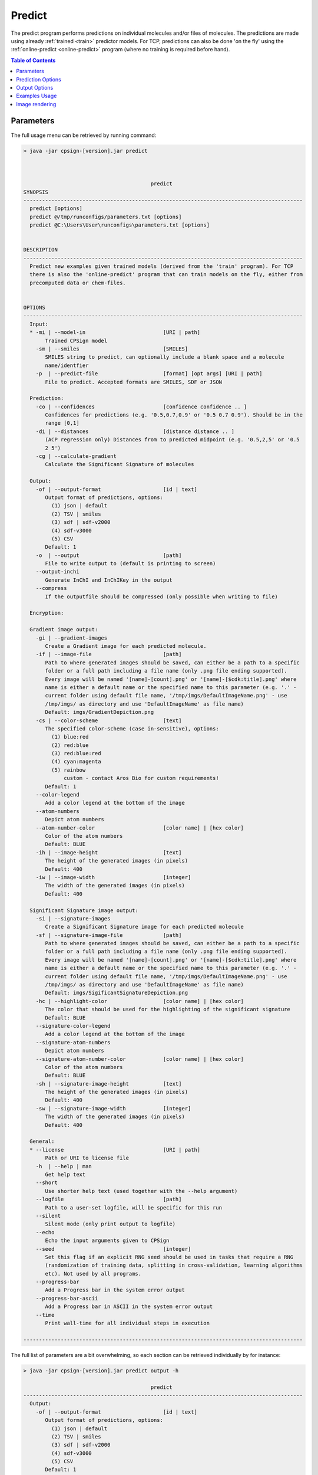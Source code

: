.. _predict: 
 
.. |br| raw:: html

   <br />



Predict
=======
The predict program performs predictions on individual molecules and/or files of molecules. The predictions 
are made using already :ref:`trained <train>` predictor models. For TCP, predictions can also be done 
'on the fly' using the :ref:`online-predict <online-predict>` program (where no training is required before hand).

.. contents:: Table of Contents
   :depth: 3
   :backlinks: top

Parameters
----------
The full usage menu can be retrieved by running command: 

.. code-block:: text

   > java -jar cpsign-[version].jar predict
   
   
   
                                            predict
   SYNOPSIS
   ------------------------------------------------------------------------------------------
     predict [options]
     predict @/tmp/runconfigs/parameters.txt [options]
     predict @C:\Users\User\runconfigs\parameters.txt [options]
   
   
   DESCRIPTION
   ------------------------------------------------------------------------------------------
     Predict new examples given trained models (derived from the 'train' program). For TCP
     there is also the 'online-predict' program that can train models on the fly, either from
     precomputed data or chem-files.
   
   
   OPTIONS
   ------------------------------------------------------------------------------------------
     Input:
     * -mi | --model-in                         [URI | path]
          Trained CPSign model
       -sm | --smiles                           [SMILES]
          SMILES string to predict, can optionally include a blank space and a molecule
          name/identfier
       -p  | --predict-file                     [format] [opt args] [URI | path]
          File to predict. Accepted formats are SMILES, SDF or JSON
   
     Prediction:
       -co | --confidences                      [confidence confidence .. ]
          Confidences for predictions (e.g. '0.5,0.7,0.9' or '0.5 0.7 0.9'). Should be in the
          range [0,1]
       -di | --distances                        [distance distance .. ]
          (ACP regression only) Distances from to predicted midpoint (e.g. '0.5,2,5' or '0.5
          2 5')
       -cg | --calculate-gradient
          Calculate the Significant Signature of molecules
   
     Output:
       -of | --output-format                    [id | text]
          Output format of predictions, options:
            (1) json | default
            (2) TSV | smiles
            (3) sdf | sdf-v2000
            (4) sdf-v3000
            (5) CSV
          Default: 1
       -o  | --output                           [path]
          File to write output to (default is printing to screen)
       --output-inchi
          Generate InChI and InChIKey in the output
       --compress
          If the outputfile should be compressed (only possible when writing to file)
   
     Encryption:
   
     Gradient image output:
       -gi | --gradient-images
          Create a Gradient image for each predicted molecule.
       -if | --image-file                       [path]
          Path to where generated images should be saved, can either be a path to a specific
          folder or a full path including a file name (only .png file ending supported).
          Every image will be named '[name]-[count].png' or '[name]-[$cdk:title].png' where
          name is either a default name or the specified name to this parameter (e.g. '.' -
          current folder using default file name, '/tmp/imgs/DefaultImageName.png' - use
          /tmp/imgs/ as directory and use 'DefaultImageName' as file name)
          Default: imgs/GradientDepiction.png
       -cs | --color-scheme                     [text]
          The specified color-scheme (case in-sensitive), options:
            (1) blue:red
            (2) red:blue
            (3) red:blue:red
            (4) cyan:magenta
            (5) rainbow
                custom - contact Aros Bio for custom requirements!
          Default: 1
       --color-legend
          Add a color legend at the bottom of the image
       --atom-numbers
          Depict atom numbers
       --atom-number-color                      [color name] | [hex color]
          Color of the atom numbers
          Default: BLUE
       -ih | --image-height                     [text]
          The height of the generated images (in pixels)
          Default: 400
       -iw | --image-width                      [integer]
          The width of the generated images (in pixels)
          Default: 400
   
     Significant Signature image output:
       -si | --signature-images
          Create a Significant Signature image for each predicted molecule
       -sf | --signature-image-file             [path]
          Path to where generated images should be saved, can either be a path to a specific
          folder or a full path including a file name (only .png file ending supported).
          Every image will be named '[name]-[count].png' or '[name]-[$cdk:title].png' where
          name is either a default name or the specified name to this parameter (e.g. '.' -
          current folder using default file name, '/tmp/imgs/DefaultImageName.png' - use
          /tmp/imgs/ as directory and use 'DefaultImageName' as file name)
          Default: imgs/SigificantSignatureDepiction.png
       -hc | --highlight-color                  [color name] | [hex color]
          The color that should be used for the highlighting of the significant signature
          Default: BLUE
       --signature-color-legend
          Add a color legend at the bottom of the image
       --signature-atom-numbers
          Depict atom numbers
       --signature-atom-number-color            [color name] | [hex color]
          Color of the atom numbers
          Default: BLUE
       -sh | --signature-image-height           [text]
          The height of the generated images (in pixels)
          Default: 400
       -sw | --signature-image-width            [integer]
          The width of the generated images (in pixels)
          Default: 400
   
     General:
     * --license                                [URI | path]
          Path or URI to license file
       -h  | --help | man
          Get help text
       --short
          Use shorter help text (used together with the --help argument)
       --logfile                                [path]
          Path to a user-set logfile, will be specific for this run
       --silent
          Silent mode (only print output to logfile)
       --echo
          Echo the input arguments given to CPSign
       --seed                                   [integer]
          Set this flag if an explicit RNG seed should be used in tasks that require a RNG
          (randomization of training data, splitting in cross-validation, learning algorithms
          etc). Not used by all programs.
       --progress-bar
          Add a Progress bar in the system error output
       --progress-bar-ascii
          Add a Progress bar in ASCII in the system error output
       --time
          Print wall-time for all individual steps in execution
   
   ------------------------------------------------------------------------------------------



   
The full list of parameters are a bit overwhelming, so each section can be retrieved individually by 
for instance: 

.. code-block:: text

   > java -jar cpsign-[version].jar predict output -h
   
                                            predict
   ------------------------------------------------------------------------------------------
     Output:
       -of | --output-format                    [id | text]
          Output format of predictions, options:
            (1) json | default
            (2) TSV | smiles
            (3) sdf | sdf-v2000
            (4) sdf-v3000
            (5) CSV
          Default: 1
       -o  | --output                           [path]
          File to write output to (default is printing to screen)
       --output-inchi
          Generate InChI and InChIKey in the output
       --compress
          If the outputfile should be compressed (only possible when writing to file)


Prediction Options
------------------

Flag: ``-cg`` | ``--calculate-gradient`` |br|
Description: It is possible to calculate gradient and the significant signature of a molecule by passing this flag. It is comparatively computationally heavy and is therefor not computed by default. |br|

Flag: ``-co`` | ``--confidences`` |br|
Description: A list of confidences that should be used for prediction. Controls the prediction intervals for Conformal Prediction. |br|

Flag: ``-di`` | ``--distance`` |br|
Description: (Only applicable for ACP regression) Given a distance *d* (given by the input to ``--distance``), predict the confidence of the real value (*y*) being within an interval +/-*d* from the 
estimated value (*ŷ*) from the model (i.e. for *y* laying within the interval [ *ŷ-d*, *ŷ+d* ]). |br|


Output Options
--------------

Flag: ``-of`` | ``--output-format`` |br|
Description: The output type of the prediction. Can be json, smiles/plain or sdf (in mdl v2000 eller v3000 format), where json is the default option. |br|

Flag: ``-o`` | ``--output`` |br|
Description: If the prediction output should be printed to a file. |br| 

Flag: ``--output-inchi`` |br|
Description: Generate InChI and InChIKey within CPSign and add it to the output

Flag: ``--compress`` |br|
Description: If the output file should gziped. Note that compression can only be performed when writing to a file. |br|
  

Examples Usage
--------------

Example (ACP regression):

.. code-block:: bash

   > java -jar cpsign-[version].jar predict \ 
      --license /path/to/Standard-license.license \
      --model-in /tmp/datamodels/chang.cpsign \
      -co 0.5, 0.7, 0.9 \
      --output-format json \
      --calculate-gradient \
      -sm "O=Cc1ccc(O)c(OC)c1"
   
   Running with Standard License registered to [Name] at [Company]. Expiry
   date is [Date]
   
   Starting to load the prediction model..
   Loaded an ACP regression predictor with 5 aggregated models. Model has been trained from
   34 training examples. The model endpoint is 'BIO'.

   Starting to do predictions..
   {
   	"prediction": {
   		"intervals": [
   			{
   				"rangeUpperCapped": 5.765,
   				"rangeUpper": 5.765,
   				"distance": 3.92,
   				"rangeLower": -2.074,
   				"confidence": 0.7,
   				"midpoint": 1.846,
   				"rangeLowerCapped": 0.05
   			},
   			{
   				"rangeUpperCapped": 31.0,
   				"rangeUpper": 34.545,
   				"distance": 32.699,
   				"rangeLower": -30.854,
   				"confidence": 0.8,
   				"midpoint": 1.846,
   				"rangeLowerCapped": 0.05
   			},
   			{
   				"rangeUpperCapped": 31.0,
   				"rangeUpper": 34.545,
   				"distance": 32.699,
   				"rangeLower": -30.854,
   				"confidence": 0.9,
   				"midpoint": 1.846,
   				"rangeLowerCapped": 0.05
   			}
   		]
   	},
   	"molecule": {
   		"InChI": "InChI=1S\/C8H8O3\/c1-11-8-4-6(5-9)2-3-7(8)10\/h2-5,10H,1H3",
   		"SMILES": "O=Cc1ccc(O)c(OC)c1",
   		"InChIKey": "MWOOGOJBHIARFG-UHFFFAOYSA-N"
   	},
   	"gradientResult": {
   		"significantSignature": "[O](=[C])",
   		"atomValues": {
   			"0": -0.267,
   			"2": 0.166,
   			"3": -0.078,
   			"4": 0.087,
   			"8": -0.099,
   			"9": -0.113,
   			"10": 0.087
   		},
   		"significantSignatureHeight": 1
   	}
   }
   Successfully predicted 1 molecule
   
Output in JSON format give a JSON string for each molecule that is predicted, each containing two or three top-level keys; 
**prediction**, **molecule** and **gradientResult** (only if gradient calculation is specified). 
The prediction output looks different depending on the predictor used but should be straight forward to read and use in 
downstream applications. 

Image rendering
---------------
Image rendering is described in detail in :ref:`Image rendering<images>`. 